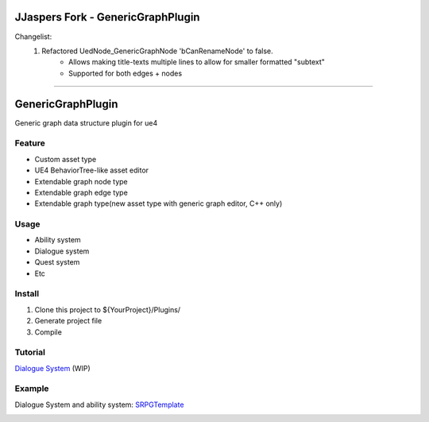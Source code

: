JJaspers Fork - GenericGraphPlugin
==================
Changelist:
 #. Refactored UedNode_GenericGraphNode 'bCanRenameNode' to false.
 	* Allows making title-texts multiple lines to allow for smaller formatted "subtext"
 	* Supported for both edges + nodes

.. image:: docs/images/GenericNodeWithExtraText.png
.. image:: docs/images/GenericEdgeWithExtraText.png

 #. Added support for a secondary background color
	* Useful for implementing debug support to showcase which node is active
.. image:: docs/images/GenericNodeWithSecondaryBackgroundColor.png
-----------------------------------------------

GenericGraphPlugin
==================

Generic graph data structure plugin for ue4

.. image:: docs/images/GenericGraph.png

Feature
-------

* Custom asset type
* UE4 BehaviorTree-like asset editor
* Extendable graph node type
* Extendable graph edge type
* Extendable graph type(new asset type with generic graph editor, C++ only)

Usage
-----

* Ability system
* Dialogue system
* Quest system
* Etc

Install
-------

#. Clone this project to ${YourProject}/Plugins/
#. Generate project file
#. Compile

Tutorial
--------

`Dialogue System`_ (WIP)

Example
-------

Dialogue System and ability system: SRPGTemplate_

.. image:: docs/images/dialogue/dialogue01.png

.. image:: docs/images/dialogue/dialogue02.png

.. image:: docs/images/dialogue/dialogue03.png

.. image:: docs/images/ability-graph.png

.. _Dialogue System: https://jinyuliao.github.io/blog/html/2017/12/15/ue4_dialogue_system_part1.html
.. _SRPGTemplate: https://github.com/jinyuliao/SRPGTemplate

